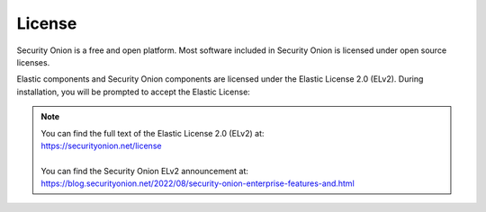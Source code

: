 .. _license:

License
=======

Security Onion is a free and open platform. Most software included in Security Onion is licensed under open source licenses. 

Elastic components and Security Onion components are licensed under the Elastic License 2.0 (ELv2). During installation, you will be prompted to accept the Elastic License:

.. image:: images/07_setup_license.png
  :target: _images/07_setup_license.png

.. note::

   | You can find the full text of the Elastic License 2.0 (ELv2) at:
   | https://securityonion.net/license
   |
   | You can find the Security Onion ELv2 announcement at:
   | https://blog.securityonion.net/2022/08/security-onion-enterprise-features-and.html
